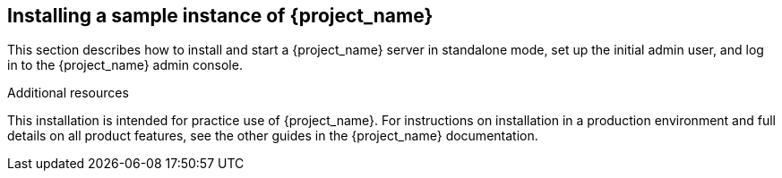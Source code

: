 
[[_install-boot]]

== Installing a sample instance of {project_name} 

This section describes how to install and start a {project_name} server in standalone mode, set up the initial admin user, and log in to the {project_name} admin console.

.Additional resources
This installation is intended for practice use of {project_name}. For instructions on installation in a production environment and full details on all product features, see the other guides in the {project_name} documentation.
